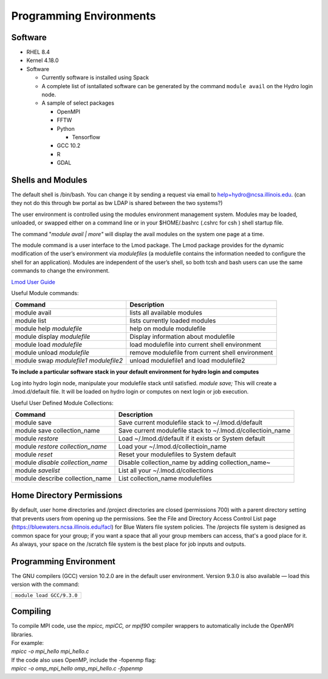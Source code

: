 Programming Environments
=========================


Software
-------------

-  RHEL 8.4
-  Kernel 4.18.0
-  Software

   -  Currently software is installed using Spack
   -  A complete list of isntallated software can be generated by the
      command ``module avail`` on the Hydro login node.
   -  A sample of select packages

      -  OpenMPI
      -  FFTW
      -  Python

         -  Tensorflow

      -  GCC 10.2
      -  R
      -  GDAL

Shells and Modules
---------------------------

The default shell is /bin/bash. You can change it by sending a request
via email to help+hydro@ncsa.illinois.edu. (can they not do this through bw
portal as bw LDAP is shared between the two systems?)

The user environment is controlled using the modules environment
management system. Modules may be loaded, unloaded, or swapped either on
a command line or in your $HOME/.bashrc (.cshrc for csh ) shell startup
file.

The command "*module avail \| more"* will display the avail modules on
the system one page at a time.

The module command is a user interface to the Lmod package. The Lmod
package provides for the dynamic modification of the user’s environment
via *modulefiles* (a modulefile contains the information needed to
configure the shell for an application). Modules are independent of the
user’s shell, so both tcsh and bash users can use the same commands to
change the environment.

`Lmod User
Guide <https://lmod.readthedocs.io/en/latest/010_user.html>`__

Useful Module commands:

+----------------------------------+----------------------------------+
| Command                          | Description                      |
+==================================+==================================+
| module avail                     | lists all available modules      |
+----------------------------------+----------------------------------+
| module list                      | lists currently loaded modules   |
+----------------------------------+----------------------------------+
| module help *modulefile*         | help on module modulefile        |
+----------------------------------+----------------------------------+
| module display *modulefile*      | Display information about        |
|                                  | modulefile                       |
+----------------------------------+----------------------------------+
| module load *modulefile*         | load modulefile into current     |
|                                  | shell environment                |
+----------------------------------+----------------------------------+
| module unload *modulefile*       | remove modulefile from current   |
|                                  | shell environment                |
+----------------------------------+----------------------------------+
| module swap *modulefile1         | unload modulefile1 and load      |
| modulefile2*                     | modulefile2                      |
+----------------------------------+----------------------------------+

**To include a particular software stack in your default environment for
hydro login and computes**

Log into hydro login node, manipulate your modulefile stack until
satisfied. *module save;* This will create a .lmod.d/default file. It
will be loaded on hydro login or computes on next login or job
execution.

Useful User Defined Module Collections:

+----------------------------------+----------------------------------+
| Command                          | Description                      |
+==================================+==================================+
| module save                      | Save current modulefile stack to |
|                                  | ~/.lmod.d/default                |
+----------------------------------+----------------------------------+
| module save collection_name      | Save current modulefile stack to |
|                                  | ~/.lmod.d/collectioin_name       |
+----------------------------------+----------------------------------+
| module *restore*                 | Load ~/.lmod.d/default if it     |
|                                  | exists or System default         |
+----------------------------------+----------------------------------+
| module *restore collection_name* | Load your                        |
|                                  | ~/.lmod.d/collectioin_name       |
+----------------------------------+----------------------------------+
| module *reset*                   | Reset your modulefiles to System |
|                                  | default                          |
+----------------------------------+----------------------------------+
| module *disable collection_name* | Disable collection_name by       |
|                                  | adding collection_name~          |
+----------------------------------+----------------------------------+
| module *savelist*                | List all your                    |
|                                  | ~/.lmod.d/collections            |
+----------------------------------+----------------------------------+
| module describe collection_name  | List collection_name modulefiles |
+----------------------------------+----------------------------------+

Home Directory Permissions
---------------------------------

By default, user home directories and /project directories are closed
(permissions 700) with a parent directory setting that prevents users
from opening up the permissions. See the File and Directory Access
Control List page (https://bluewaters.ncsa.illinois.edu/facl) for Blue
Waters file system policies. The /projects file system is designed as
common space for your group; if you want a space that all your group
members can access, that's a good place for it. As always, your space on
the /scratch file system is the best place for job inputs and outputs.

Programming Environment
------------------------------

The GNU compilers (GCC) version 10.2.0 are in the default user
environment. Version 9.3.0 is also available — load this version with
the command:

+---------------------------------------------+
| ``module load GCC/``\ ``9.3``\ ``.``\ ``0`` |
+---------------------------------------------+

Compiling
------------

| To compile MPI code, use the *mpicc, mpiCC, or mpif90* compiler
  wrappers to automatically include the OpenMPI libraries.
| For example:
| *mpicc -o mpi_hello mpi_hello.c*
| If the code also uses OpenMP, include the -fopenmp flag:
| *mpicc -o omp_mpi_hello omp_mpi_hello.c -fopenmp*
